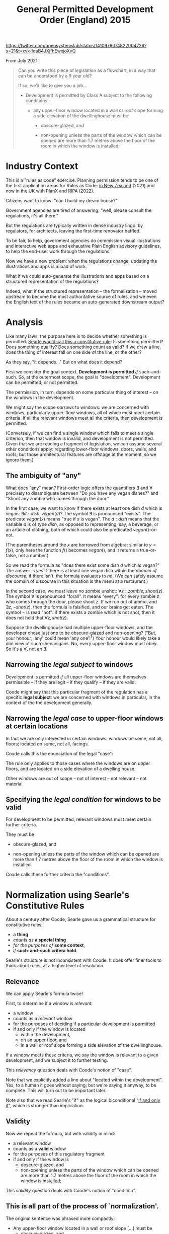 #+TITLE: General Permitted Development Order (England) 2015

https://twitter.com/opensystemslab/status/1410976074822004736?s=21&t=xvk-IqaB4JXjfhEwxjoXvQ

From July 2021:

#+begin_quote
Can you write this piece of legislation as a flowchart, in a way that can be understood by a 9 year old?

If so, we’d like to give you a job...

- Development is permitted by Class A subject to the following conditions --

  - any upper-floor window located in a wall or roof slope forming a side elevation of the dwellinghouse must be

    - obscure-glazed, and

    - non-opening unless the parts of the window which can be opened are more than 1.7 metres above the floor of the room in which the window is installed;
#+end_quote

* Industry Context

This is a "rules as code" exercise. Planning permission tends to be one of the first application areas for Rules as Code: [[https://www.linkedin.com/pulse/introduction-rules-code-planning-richard-barry/][in New Zealand]] (2021) and now in the UK with [[https://www.planx.uk/][PlanX]] and [[https://www.ripa.digital/][RIPA]] (2022).

Citizens want to know: "can I build my dream house?"

Government agencies are tired of answering: "well, please consult the regulations, it's all there."

But the regulations are typically written in dense industry lingo: by regulators, for architects, leaving the first-time renovator baffled.

To be fair, to help, government agencies do commission visual illustrations and interactive web apps and exhaustive Plain English advisory guidelines, to help the end-user work through the regulations.

Now we have a new problem: when the regulations change, updating the illustrations and apps is a load of work.

What if we could auto-generate the illustrations and apps based on a structured representation of the regulations?

Indeed, what if the structured representation -- the formalization -- moved upstream to become the most authoritative source of rules, and we even the English text of the rules became an auto-generated downstream output?

* Analysis

Like many laws, the purpose here is to decide whether something is permitted. [[https://www.argumenta.org/wp-content/uploads/2018/11/4-Argumenta-41-John-R.-Searle-Constitutive-Rules.pdf][Searle would call this a constitutive rule]]: Is something permitted? Does something qualify? Does something count as valid? If we draw a line, does the thing of interest fall on one side of the line, or the other?

As they say, "it depends..." But on what does it depend?

First we consider the goal context. *Development is permitted* /if/ such-and-such. So, at the outermost scope, the goal is "development". Development can be permitted; or not permitted.

The permission, in turn, depends on some particular thing of interest -- on the windows in the development.

We might say the scope /narrows/ to windows: we are concerned with windows, particularly upper-floor windows, all of which must meet certain criteria. If all the relevant windows meet all the criteria, then development is permitted.

(Conversely, if we can find a single window which fails to meet a single criterion, then that window is invalid, and development is not permitted. Given that we are reading a fragment of legislation, we can assume several other conditions apply: regarding lower-floor windows, doors, walls, and roofs; but those architectural features are offstage at the moment, so we ignore them.)

** The ambiguity of "any"

What does "any" mean? First-order logic offers the quantifiers $\exists$ and $\forall$ precisely to disambiguate between "Do you have any vegan dishes?" and "Shoot any zombie who comes through the door."

In the first case, we want to know if there exists at least one dish $d$ which is vegan: $\exists d:dish, vegan(d)$? The symbol $\exists$ is pronounced "exists". The predicate $vegan(x)$ means "true if $x$ is vegan". The $d:dish$ means that the variable $d$ is of type $dish$, as opposed to representing, say, a beverage, or an article of clothing, both of which could also be predicated $vegan()$-or-not.

(The parentheses around the $x$ are borrowed from algebra: similar to $y=f(x)$, only here the function $f()$ becomes $vegan()$, and it returns a true-or-false, not a number.)

So we read the formula as "does there exist some dish $d$ which is vegan?" The answer is /yes/ if there is at least one vegan dish within the /domain of discourse/; if there isn't, the formula evaluates to /no/. (We can safely assume the domain of discourse in this situation is the menu at a restaurant.)

In the second case, we must leave no zombie unshot: $\forall z : zombie, shoot(z)$. The symbol $\forall$ is pronounced "forall". It means "every": for every zombie $z$ who comes through the door, please shoot $z$. If we run out of ammo, and $\exists z, \lnot shot(z)$, then the formula is falsified, and our brains get eaten. The symbol $\lnot$ is read "not": if there exists a zombie which is not shot, then it does not hold that $\forall z, shot(z)$.

Suppose the dwellinghouse had multiple upper-floor windows, and the developer chose just one to be obscure-glazed and non-opening? ("But, your honour, 'any' could mean 'any one'!") Your honour would likely take a dim view of such shenanigans. No, every upper-floor window must obey. So it's a $\forall$, not an $\exists$.

** Narrowing the /legal subject/ to windows

Development is permitted /if/ all upper-floor windows are themselves permissible -- if they are legit -- if they qualify -- if they are valid.

Coode might say that this particular fragment of the regulation has a specific *legal subject*: we are concerned with windows in particular, in the context of the the development generally.

** Narrowing the /legal case/ to upper-floor windows at certain locations

In fact we are only interested in certain windows: windows on some, not all, floors; located on some, not all, facings.

Coode calls this the enunciation of the legal "case":

#+attr_html: :width 50%
[[./coode-case.jpg]]

The rule only applies to those cases where the windows are on upper floors, and are located on a side elevation of a dwelling house.

Other windows are out of scope -- not of interest -- not relevant -- not material.

** Specifying the /legal condition/ for windows to be valid

For development to be permitted, relevant windows must meet certain further criteria.

They must be

  - obscure-glazed, and

  - non-opening unless the parts of the window which can be opened are more than 1.7 metres above the floor of the room in which the window is installed.

Coode calls these further criteria the "conditions".

#+attr_html: :width 50%
[[./coode-condition.png]]

* Normalization using Searle's Constitutive Rules

About a century after Coode, Searle gave us a grammatical structure for constitutive rules:
- a *thing*
- /counts as/ *a special thing*
- /for the purposes of/ *some context*,
- /if/ *such-and-such critera hold*.

Searle's structure is not inconsistent with Coode. It does offer finer tools to think about rules, at a higher level of resolution.

** Relevance

We can apply Searle's formula twice!

First, to determine if a window is /relevant/:
- a window
- counts as a /relevant/ window
- for the purposes of deciding if a particular development is permitted
- if and only if the window is located
  - within the development,
  - on an upper floor, and
  - in a wall or roof slope forming a side elevation of the dwellinghouse.

If a window meets these criteria, we say the window is relevant to a given development, and we subject it to further testing.

This /relevancy/ question deals with Coode's notion of "case".

Note that we explicitly added a line about "located within the development". Yes, to a human it goes without saying; but we're saying it anyway, to be complete. This will turn out to be important later.

Note also that we read Searle's "if" as the logical biconditional "[[https://en.wikipedia.org/wiki/If_and_only_if][if and only if]]", which is stronger than implication.

** Validity

Now we repeat the formula, but with validity in mind:

- a relevant window
- counts as a *valid* window
- for the purposes of this regulatory fragment
- if and only if the window is
  - obscure-glazed, and
  - non-opening unless the parts of the window which can be opened are more than 1.7 metres above the floor of the room in which the window is installed;

This /validity/ question deals with Coode's notion of "condition".

** This is all part of the process of `normalization'.

The original sentence was phrased more compactly:

- Any upper-floor window located in a wall or roof slope [...] must be
  - obscure-glazed, and
  - non-opening unless [...];

So far, to tease out the meaning of the rule, we have performed /syntactic transformation/ to better agree with Coode and Searle. Based purely on the structure of the original sentence, we have rewritten the text to better fit Searle's preferred phrasing, while preserving the semantics of the original. We should like to think that Coode would have approved of such rewriting.

Such a transformation is powerful because it is /general/: we can imagine any army of Coodes and Searles pouncing on any given legal text, digesting it, and producing an edited form that means the same but reads more plain. We call that "normalization". We can apply it to rules that have nothing to do with windows, because legal rules share the same /structure/ even if they have different /content/.

In the spirit of normalization, let us perform two further transformations:

** Normalizing "unless" to "or".

Let us simplify "unless" -- just as we might simplify $x^3$ to $x \times x \times x$, we will express "unless" in terms of the more primitive "or".

| before | the window is ... non-opening /unless/ the parts of the window which can be opened are more than 1.7 metres above the floor of the room in which the window is installed; |
| after  | the window is non-opening                                                                                                                                               |
|        | /or/                                                                                                                                                                    |
|        | the parts of the window which can be opened are more than 1.7 metres above the floor of the room in which the window is installed;                                      |


** Normalizing "or" to a fully expanded form.

| before | if the window is located in /a wall or roof slope/ forming a side elevation of the dwellinghouse. |
| after  | if the window is located in /a wall/ forming a side elevation of the dwellinghouse                |
|        | /or/                                                                                              |
|        | if the window is located in /a roof slope/ forming a side elevation of the dwellinghouse          |

This expansion is useful for two reasons.

First, in a sentence with multiple subsidiary clauses, it can be useful to expand the inner "or"s to pinpoint a specific combination of circumstances.

Second, and more importantly, it serves to clarify hidden ambiguity. The original sentence could also have been read to mean:

| before | if the window is located in /a wall/ or /roof slope forming a side elevation of the dwellinghouse/. |
| after  | if the window is located in /a wall/                                                                |
|        | /or/                                                                                                |
|        | if the window is located in /a roof slope forming a side elevation of the dwellinghouse/            |

Such an ambiguity is undesirable. It does not contribute to the vaunted "open texture" of the law; it does not provide a desirable vagueness for judges to apply their wisdom in an unanticipated, penumbral future.

The discipline of software eliminates this sort of ambiguity by rigorous application of associativity and precedence rules -- and by a sprinkling of parentheses, just as one would use in mathematics to disambiguate $8 \div 2(2+2)$, [[https://www.nytimes.com/2019/08/02/science/math-equation-pedmas-bemdas-bedmas.html][which went around in 2019]].

English does not use parentheses for grouping, so legal drafters use indentation and sub-paragraphs instead:

  - any upper-floor window located in either
    - a wall, or
    - a roof slope
    forming a side elevation of the dwellinghouse, must be [...]

** Normalization complete!

We began with

- Development is permitted by Class A subject to the following conditions --

  - any upper-floor window located in a wall or roof slope forming a side elevation of the dwellinghouse must be

    - obscure-glazed, and

    - non-opening unless the parts of the window which can be opened are more than 1.7 metres above the floor of the room in which the window is installed;

So far, we have normalized that text to:

- Development /counts as/ permitted by Class A /if and only if/
  - every relevant window is a valid window.

- A window /counts as/ being *relevant* to a development /if and only if/
  - the window is located within the development,
  - the window is located on an upper floor, and
    - the window is located in a wall forming a side elevation of the dwellinghouse, or
    - the window is located in a roof slope forming a side elevation of the dwellinghouse.

- A relevant window /counts as/ a *valid* window /if and only if/
  - the window is obscure-glazed, and
    - the window is non-opening, or
    - the parts of the window which can be opened are more than 1.7 metres above the floor of the room in which the window is installed.

Leaving aside computers, this normalization is already bearing fruit: humans, whose brains are famously limited to chunking $7 \pm 2$ objects in working memory, have a better chance of comprehending the logic when presented this way, as a sequence of three related paragraphs which share much the same structure: "conclusion /if/ conditions".

Yes, the text may be longer, but it is easier to read because it involves keeping fewer things in mind at any given time. You can treat this structure as a checklist; you can't do that with the original.

* The Horn Clause

That structure "conclusion /if/ conditions" has a name: a *Horn Clause* defines a predicate whose truth value depends on some combination of other predicates. The other predicates are composed using good old "and", "or", and "not".

Many people are familiar with the idea of an "if $x$ then $y$". In mathematics, we call it "implication" and sketch it with an arrow: $x \implies y$.

Horn clauses are merely the reverse: $y$ if $x$. The arrow goes the other way: $y \impliedby x$.

Either way, the meaning is the same.

"If hell freezes over, I'll eat my hat."

$freeze(hell) \implies eat(hat)$

"I'll eat my hat if hell freezes over."

$eat(hat) \impliedby freeze(hell)$

In predicate form, we write Horn clauses as $head(X) \impliedby body(X)$, where $X$ is some term which is involved in both the head and the body. In this example, $X$ has been "window".

In logic programming, we write Horn clauses as ~head(X) :- body(X)~.

Logic programming uses the same form for "if and only if" -- thanks to something called "negation as failure", if there are no other bodies that can prove the head, we assume the head is false. This is a subtle concern which doesn't really matter in this example, but it does explain why, below, we sometimes use $\iff$ and sometimes $\impliedby$.

* Formalization

First we'll convert the regulation to the syntax of first-order logic. Then we'll draw it as a picture.

Don't be intimidated! We have already introduced the entire language of first-order logic, in the foregoing discussion.

We are just going to put everything together and tell the entire story in that new language.

** First-Order Logic

Let's formalize the foregoing into a sort of pidgin version of first-order logic.

*** When is development permitted?

- Development /is/ permitted by Class A /if and only if/ every window which is relevant is a valid window.

\begin{equation}
permitted(Thing = development, By = Class A) \iff \forall w : window, relevant(Thing = w,To = development) \implies valid(w)
\end{equation}

Read out loud, that formula is pronounced: "a development is permitted by Class A if and only if every window that is relevant to the development is a valid window."

*** What's a relevant window?

\begin{equation}
\begin{split}
relevant(Thing = w,To = development) \iff
 & partOf(w, development) \\
 & \land locatedOn(w,upperFloor) \\
 & \begin{split} \land ( &        & ( & \exists wall,      & locatedIn(w, wall)      & \land formsSideElevation(wall)      & ) \\
                           & \lor & ( & \exists roofSlope, & locatedIn(w, roofSlope) & \land formsSideElevation(roofSlope) & ) ) \end{split}
\end{split}
\end{equation}

Read out loud:

- A window is *relevant* to a development /if and only if/
  - the window is part of the development,
  - the window is located on an upper floor, and
    - there exists some wall in which the window is located, and which forms a side elevation of the dwellinghouse, or
    - there exists some roof slope in which the window is located, and which forms a side elevation of the dwellinghouse.

This phrasing is more robust against situations where a window might be part of two walls, or part of two roof slopes, one of which forms a side elevation, the other which does not. The quantifiers $\exists$ and $\forall$ force the drafter to be clear. Even so we can expect arguments and appeals to the regulator: imagine a situation where three-quarters of a window is located on one wall, and one-quarter on another; though particular panes of glass may lie in different planes, they may together form a single window unit. (Evidence: a bay window.) What does "located in" mean then?

*** What's a valid window?

\begin{equation}
\begin{split}
valid(Thing = w) \iff
 &                    & obscureGlazed(w) \\
 & \land (\forall part, & openablePart(w,part) \implies aboveFloor(parts,1.7m) )
\end{split}
\end{equation}

Read out loud:

- A window is *valid* /if and only if/
  - the window is obscure-glazed, and
  - all the openable parts of the window, if any, are more than 1.7 metres above the floor of the room in which the window is installed.

This logical phrasing is a little different from the original: if there are no openable parts, then the second half of the formula is [[https://en.wikipedia.org/wiki/Vacuous_truth][vacuously true]]; if there are openable parts, then every openable part must be 1.7m high.

Is this more readable than "non-opening unless the parts of the window which can be opened are [...]"? You be the judge. If it isn't, our natural language generator can produce the other style just as easily.

Searle pointed out that constitutive rules can be recursive:

#+begin_quote
[...] the structure of the constitutive rule allows for its recursive iteration in such a way that you can build one rule on top of another more or less indefinitely.
#+end_quote

Accordingly, you may notice that the second half of the formula can itself be structured to fit the pattern
- a relevant part is one which is openable;
- a valid part is one which is 1.7m high; and
- every relevant part must be valid.

(We'll let the definition of the predicate $aboveFloor$ do perhaps more work than it should; if we wanted to be super pedantic we could detail out all the relational predicates: $aboveFloor(parts, 1.7m, floor) \land windowRoom(w,room) \land roomFloor(room,floor)$ ... but who wants to read all that in an introductory text?)

** Why do we say $relevant(w) \implies valid(w)$ and not $relevant(w) \iff valid(w)$?

Imagine a lower-floor window that was obscure-glazed and unopenable. How does it affect development permission? It doesn't! That window is /valid/; but it is not /relevant/.

If we required $relevant(w) \iff valid(w)$ we would be in trouble: that window would break the formula, causing it to evaluate to false. But we know it's fine for a window to be valid and not relevant. It's only a problem for a window to be relevant and not valid. Using implication solves that problem.

** Constitutive Must

In the above transformation, the modal "must" forms part a pattern: /for/ development /to be/ permitted, all relevant things /must/ be valid things.

The first part is the goal context: typically, someone intends to achieve something.

We see this pattern frequently: "the bishop must move only along the diagonals." And if it doesn't? Illegal move; and the player who moved the bishop loses the game. So the goal context is implicit: "for the player to stay in the game, ..."

A [[https://www.ura.gov.sg/Corporate/Property/Residential/Renovating-private-residential-property/landed-housing-e-advisor/detached-houses/exterior1/CarPorch1][planning rule]]: "A single storey car porch shall not exceed the height of 4.5m [...]"

What if it does? The goal won't be met: planning permission will not be given.

Another word for "relevant" is "material".

A thing is material if it is a bishop. More precisely, the thing is an action: a bishop move. A bishop move is valid on the condition that it runs along the diagonals.

A thing is material if it is a single storey car porch. More precisely, the construction of a single storey car porch. It is valid on the condition that the porch does not exceed 4.5m in height.

The legal rule is violated if we can find a material thing that does not meet the validity conditions.

$\forall t: thing, material(w) \implies valid(w)$

Logicans, sensibly enough, call this the "[[https://en.wikipedia.org/wiki/Material_conditional][material conditional]]."

It is true if everything that is material is also valid.

It is falsified -- the rule is violated -- if a single material thing is not valid.

If something is immaterial, the rule doesn't care if it is valid or not. (And the rule, by convention, is vacuously true.)

** Regulative Must

But the constitutive "must" is not the only "must"!

As far back as 1845, Coode inveighed against the subject of a "must" being anything but an actor, a person of some sort: properly speaking, it is the developer who must ensure that every window satisfies this criterion. It offends Coode's delicate ear to say that the window itself must satisfy the criterion. Indeed, when we set the legal subject above to windows, we were relaxing Coode's original restrictions.

In more modern times we see [[https://www.adamsdrafting.com/revisiting-the-shall-wars/][similar invective against the willy-nilly use of "shall"]].

"The bishop shall move only along a diagonal"? Surely the bishop does not move by itself; a hand is needed to move the bishop! So the penalty should fall upon the hand, not the bishop. It is the player who loses the game, not the piece. So we might better state "a player shall make only valid moves"; and the set of valid moves includes bishop moves, but also pawn moves and king moves.

In a regulative rule, the subject of a "must" -- the material thing -- is some relevant entity, some material party, the subject of some obligation to perform some action. (Or permission, or prohibition, but let's keep focus on the common case.)

How does the party come under the ambit of the rule? Coode specifies those subject to the regulation, by defining the "case". Example: all persons who walk, must sing. To qualify, the case criteria must hold: the person must walk.

The qualifying party takes some action. Regulative rules are always about parties taking action. To be /valid/, that action must meet certain conditions: the buyer must pay a certain amount, by a certain deadline. The bishop must move from a certain square to another square. The seller must ship a certain item by a certain date.

So the regulative "must" and the constitutive "must" are not that different!

The constitutive "must" limits the case to relevant things. It sets conditions on those things. To be valid, the things must meet the conditions.

The regulative "must" limits the case to relevant persons. It sets conditions on their actions. To be valid, the actions by those persons must meet the conditions.

*** Constitutive Phrasing

Let's try phrasing the same rule in both constitutive and regulative styles.

"To get on the ride, children must be at least this tall".

What is the goal context? Getting on the ride.

To whom does the rule apply? To any person who /is a child/. What is the criterion determining /relevance/, determining /materiality/, in Coode's words "the /case/"? The state of being-a-child.

What is the validity condition? A minimum height.

$\forall p:person, permittedToRide(p) \iff child(p) \implies \lnot short(p)$

For all persons, permission to ride is given by the following truth table:

| child | short | permission |
|-------+-------+------------|
| yes   | no    | yes        |
| yes   | yes   | no         |
| no    | no    | yes        |
| no    | yes   | yes        |

We observe a loophole: a short adult may be allowed to ride, even if a child is not.

*** Constitutive Phrasing 2

"To get on the ride, you must be at least this tall".

The only remaining relevance criterion is that "you" are reading the rule. The case is vacuously true.

$\forall p:person, permittedToRide(p) \iff \lnot short(p)$

| short | permission |
|-------+------------|
| no    | yes        |
| yes   | no         |

Now the truth table only has two rows.

*** Regulative Phrasing

"Every child who is short must not get on the ride."

The case: being a child.

The condition: height.

The action: to not get on the ride.

* Visualization

Now that we've explored the logic /ad nauseum/, surely we must have earned ourselves a pretty picture!

But what form should the picture take?

** A flowchart?

The original tweet asked for a flowchart.

But flowcharts belong to the family of state transition diagrams. They are used to represent control flows and decision flows.

People tend to reach for them because they are familiar.

But they are not the right tool for this problem!

** A Venn Diagram?

After the flowchart, the Venn Diagram is perhaps the next most familar graphical formalism; it is more appropriate than the flowchart, because it is at least set-theoretic.

We can use a Venn diagram to display the parts that deal with $\forall$, $\exists$, and $\implies$.

** A circuit diagram?

Thanks to Shannon, we know that Boolean algebras correspond to electrical circuit diagrams. We can use a circuit diagram to represent the conditional logic of our formulas: the $\land$, $\lor$, and $\lnot$ parts that contain the criteria for relevance and validity.

** An existential concept graph?

As usual, we find that Charles Sanders Peirce already explored all this territory a century ago. His "entitative", "existential", and "concept" graphs attempted to visualize first-order logic. That is an area of active research.

We could try this approach, but it would take educating the reader, and that might be a bridge too far.

(See, e.g., [[https://www.ioc.ee/~pawel/papers/peirce.pdf][Compositional Diagrammatic First-Order Logic]] and [[https://dl.acm.org/doi/10.5555/971138][The Logic System of Concept Graphs with Negation: and its Relationship to Predicate Logic, Dau 2004]].)

** Venn + Circuits

How about this?

#+attr_html: :width 90%
[[./as-diagram-01.png]]


* In L4

Now for the big reveal. The circuit diagram can be automatically generated from L4; next up, the Venn diagrams.

Here's what the L4 looks like:

https://docs.google.com/spreadsheets/d/1leBCZhgDsn-Abg2H_OINGGv-8Gpf9mzuX1RR56v0Sss/edit#gid=296008099

The parser and interpreter are still under construction but we'll have it working soon.
